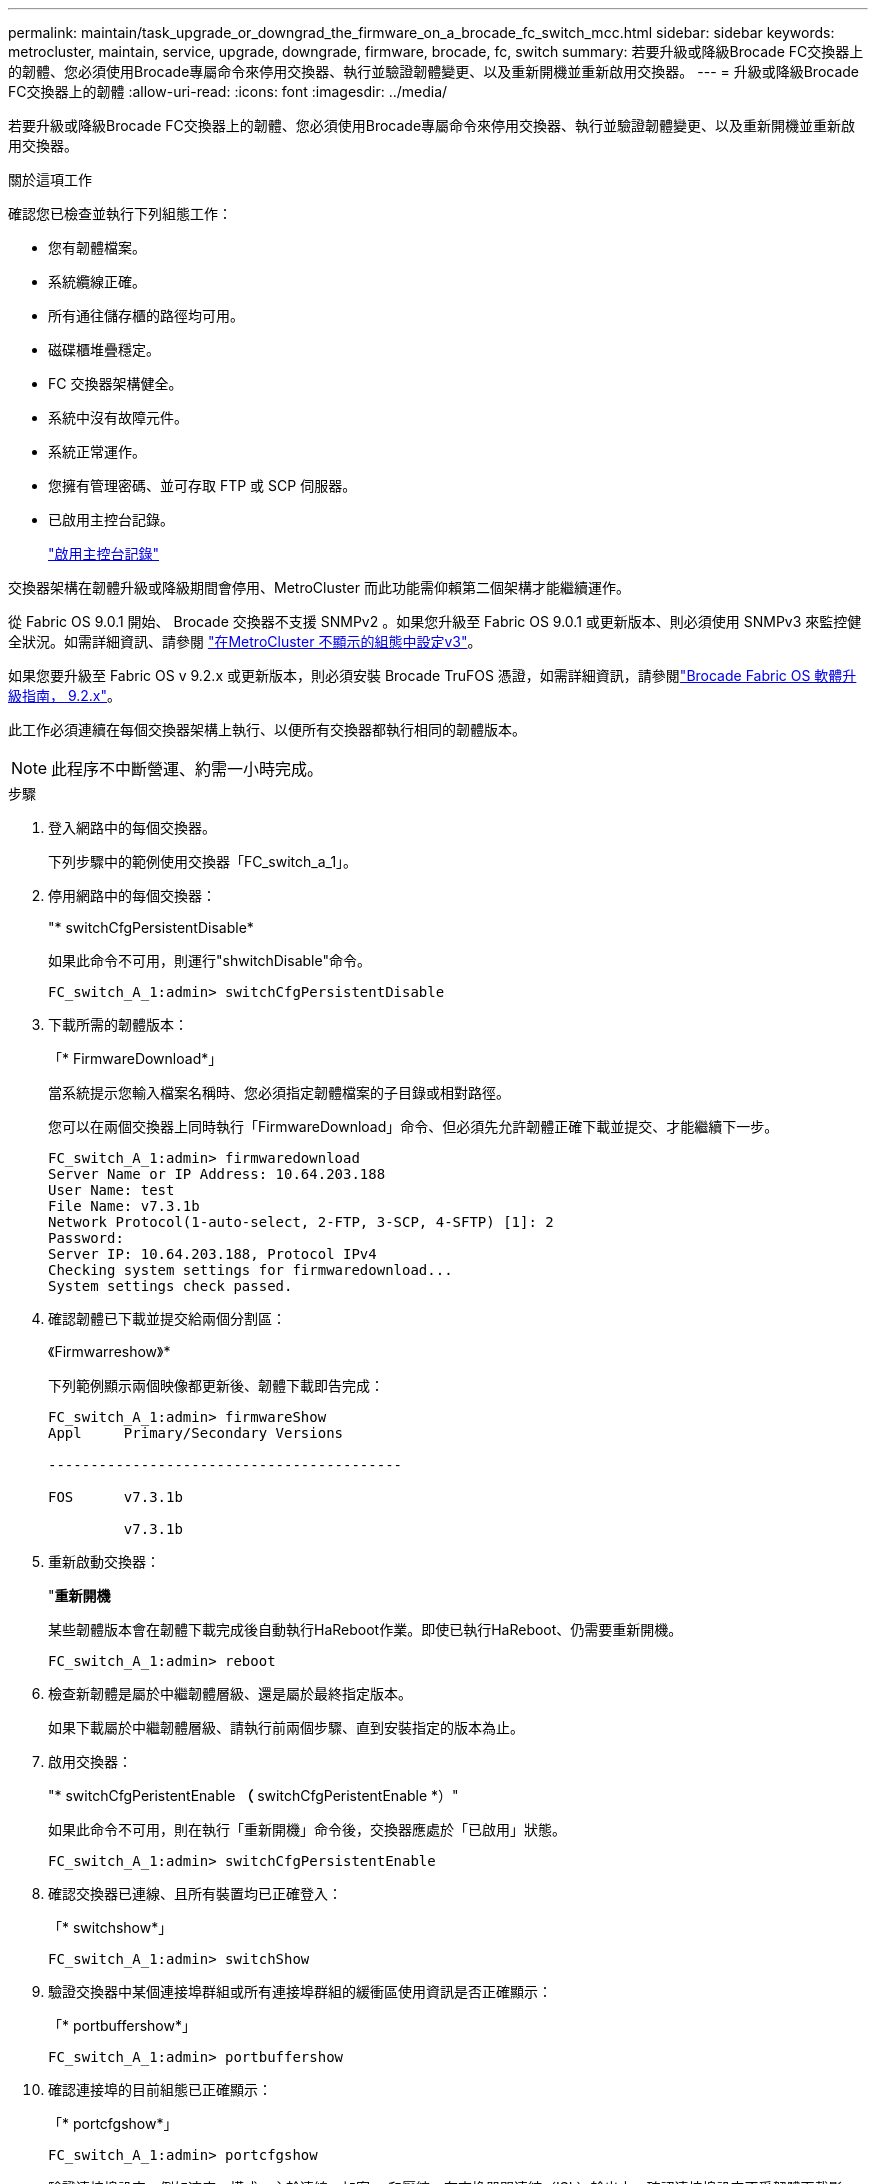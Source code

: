 ---
permalink: maintain/task_upgrade_or_downgrad_the_firmware_on_a_brocade_fc_switch_mcc.html 
sidebar: sidebar 
keywords: metrocluster, maintain, service, upgrade, downgrade, firmware, brocade, fc, switch 
summary: 若要升級或降級Brocade FC交換器上的韌體、您必須使用Brocade專屬命令來停用交換器、執行並驗證韌體變更、以及重新開機並重新啟用交換器。 
---
= 升級或降級Brocade FC交換器上的韌體
:allow-uri-read: 
:icons: font
:imagesdir: ../media/


[role="lead"]
若要升級或降級Brocade FC交換器上的韌體、您必須使用Brocade專屬命令來停用交換器、執行並驗證韌體變更、以及重新開機並重新啟用交換器。

.關於這項工作
確認您已檢查並執行下列組態工作：

* 您有韌體檔案。
* 系統纜線正確。
* 所有通往儲存櫃的路徑均可用。
* 磁碟櫃堆疊穩定。
* FC 交換器架構健全。
* 系統中沒有故障元件。
* 系統正常運作。
* 您擁有管理密碼、並可存取 FTP 或 SCP 伺服器。
* 已啟用主控台記錄。
+
link:enable-console-logging-before-maintenance.html["啟用主控台記錄"]



交換器架構在韌體升級或降級期間會停用、MetroCluster 而此功能需仰賴第二個架構才能繼續運作。

從 Fabric OS 9.0.1 開始、 Brocade 交換器不支援 SNMPv2 。如果您升級至 Fabric OS 9.0.1 或更新版本、則必須使用 SNMPv3 來監控健全狀況。如需詳細資訊、請參閱 link:../install-fc/concept_configure_the_mcc_software_in_ontap.html#configuring-snmpv3-in-a-metrocluster-configuration["在MetroCluster 不顯示的組態中設定v3"]。

如果您要升級至 Fabric OS v 9.2.x 或更新版本，則必須安裝 Brocade TruFOS 憑證，如需詳細資訊，請參閱link:https://techdocs.broadcom.com/us/en/fibre-channel-networking/fabric-os/fabric-os-software-upgrade/9-2-x/Obtaining-Firmware/download-prerequisites-new/brocade-trufos-certificates.html["Brocade Fabric OS 軟體升級指南， 9.2.x"^]。

此工作必須連續在每個交換器架構上執行、以便所有交換器都執行相同的韌體版本。


NOTE: 此程序不中斷營運、約需一小時完成。

.步驟
. 登入網路中的每個交換器。
+
下列步驟中的範例使用交換器「FC_switch_a_1」。

. 停用網路中的每個交換器：
+
"* switchCfgPersistentDisable*

+
如果此命令不可用，則運行"shwitchDisable"命令。

+
[listing]
----
FC_switch_A_1:admin> switchCfgPersistentDisable
----
. 下載所需的韌體版本：
+
「* FirmwareDownload*」

+
當系統提示您輸入檔案名稱時、您必須指定韌體檔案的子目錄或相對路徑。

+
您可以在兩個交換器上同時執行「FirmwareDownload」命令、但必須先允許韌體正確下載並提交、才能繼續下一步。

+
[listing]
----
FC_switch_A_1:admin> firmwaredownload
Server Name or IP Address: 10.64.203.188
User Name: test
File Name: v7.3.1b
Network Protocol(1-auto-select, 2-FTP, 3-SCP, 4-SFTP) [1]: 2
Password:
Server IP: 10.64.203.188, Protocol IPv4
Checking system settings for firmwaredownload...
System settings check passed.
----
. 確認韌體已下載並提交給兩個分割區：
+
《Firmwarreshow》*

+
下列範例顯示兩個映像都更新後、韌體下載即告完成：

+
[listing]
----
FC_switch_A_1:admin> firmwareShow
Appl     Primary/Secondary Versions

------------------------------------------

FOS      v7.3.1b

         v7.3.1b
----
. 重新啟動交換器：
+
"*重新開機*

+
某些韌體版本會在韌體下載完成後自動執行HaReboot作業。即使已執行HaReboot、仍需要重新開機。

+
[listing]
----
FC_switch_A_1:admin> reboot
----
. 檢查新韌體是屬於中繼韌體層級、還是屬於最終指定版本。
+
如果下載屬於中繼韌體層級、請執行前兩個步驟、直到安裝指定的版本為止。

. 啟用交換器：
+
"* switchCfgPeristentEnable *（* switchCfgPeristentEnable *）"

+
如果此命令不可用，則在執行「重新開機」命令後，交換器應處於「已啟用」狀態。

+
[listing]
----
FC_switch_A_1:admin> switchCfgPersistentEnable
----
. 確認交換器已連線、且所有裝置均已正確登入：
+
「* switchshow*」

+
[listing]
----
FC_switch_A_1:admin> switchShow
----
. 驗證交換器中某個連接埠群組或所有連接埠群組的緩衝區使用資訊是否正確顯示：
+
「* portbuffershow*」

+
[listing]
----
FC_switch_A_1:admin> portbuffershow
----
. 確認連接埠的目前組態已正確顯示：
+
「* portcfgshow*」

+
[listing]
----
FC_switch_A_1:admin> portcfgshow
----
+
驗證連接埠設定、例如速度、模式、主幹連線、加密、 和壓縮、在交換器間連結（ISL）輸出中。確認連接埠設定不受韌體下載影響。

. 驗證MetroCluster 下列項目中的功能：ONTAP
+
.. 檢查系統是否具有多路徑：+`*節點執行-node-name_ sysconfig -A*
.. 檢查兩個叢集上是否有任何健全狀況警示：+「*系統健全狀況警示顯示*」
.. 確認MetroCluster 此功能的組態、並確認操作模式正常：+「* MetroCluster 」「*」「show *」
.. 執行MetroCluster 功能不全：+「* MetroCluster 效能不全*」
.. 顯示MetroCluster 畫面的結果：+「* MetroCluster 畫面檢查」顯示*
.. 檢查交換器上是否有任何健全狀況警示（若有）：+「*儲存交換器show *」
.. 執行Config Advisor
+
https://mysupport.netapp.com/site/tools/tool-eula/activeiq-configadvisor["NetApp下載Config Advisor"]

.. 執行Config Advisor 完功能後、請檢閱工具的輸出結果、並依照輸出中的建議來解決發現的任何問題。


. 請等待15分鐘、然後重複此程序、以處理第二個交換器架構。

